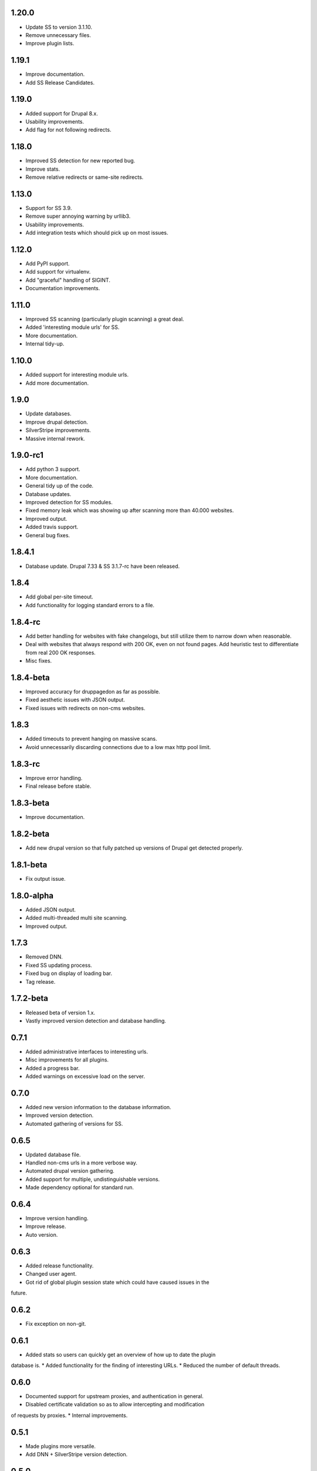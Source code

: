 1.20.0
======

* Update SS to version 3.1.10.
* Remove unnecessary files.
* Improve plugin lists.

1.19.1
======

* Improve documentation.
* Add SS Release Candidates.

1.19.0
======

* Added support for Drupal 8.x.
* Usability improvements.
* Add flag for not following redirects.

1.18.0
======

* Improved SS detection for new reported bug.
* Improve stats.
* Remove relative redirects or same-site redirects.

1.13.0
======

* Support for SS 3.9.
* Remove super annoying warning by urllib3.
* Usability improvements.
* Add integration tests which should pick up on most issues.

1.12.0
======

* Add PyPI support.
* Add support for virtualenv.
* Add "graceful" handling of SIGINT.
* Documentation improvements.

1.11.0
======

* Improved SS scanning (particularly plugin scanning) a great deal.
* Added 'interesting module urls' for SS.
* More documentation.
* Internal tidy-up.

1.10.0
======

* Added support for interesting module urls.
* Add more documentation.

1.9.0
=====

* Update databases.
* Improve drupal detection.
* SilverStripe improvements.
* Massive internal rework.

1.9.0-rc1
=========

* Add python 3 support.
* More documentation.
* General tidy up of the code.
* Database updates.
* Improved detection for SS modules.
* Fixed memory leak which was showing up after scanning more than 40.000
  websites.
* Improved output.
* Added travis support.
* General bug fixes.

1.8.4.1
=======

* Database update. Drupal 7.33 & SS 3.1.7-rc have been released.

1.8.4
=====

* Add global per-site timeout.
* Add functionality for logging standard errors to a file.

1.8.4-rc
========

* Add better handling for websites with fake changelogs, but still utilize them to narrow down when reasonable.
* Deal with websites that always respond with 200 OK, even on not found pages. Add heuristic test to differentiate from real 200 OK responses.
* Misc fixes.

1.8.4-beta
==========

* Improved accuracy for druppagedon as far as possible.
* Fixed aesthetic issues with JSON output.
* Fixed issues with redirects on non-cms websites.

1.8.3
=====

* Added timeouts to prevent hanging on massive scans.
* Avoid unnecessarily discarding connections due to a low max http pool limit.

1.8.3-rc
========

* Improve error handling.
* Final release before stable.

1.8.3-beta
==========

* Improve documentation.

1.8.2-beta
==========

* Add new drupal version so that fully patched up versions of Drupal get
  detected properly.

1.8.1-beta
==========

* Fix output issue.

1.8.0-alpha
===========

* Added JSON output.
* Added multi-threaded multi site scanning.
* Improved output.

1.7.3
=====

* Removed DNN.
* Fixed SS updating process.
* Fixed bug on display of loading bar.
* Tag release.

1.7.2-beta
==========

* Released beta of version 1.x.
* Vastly improved version detection and database handling.

0.7.1
=====

* Added administrative interfaces to interesting urls.
* Misc improvements for all plugins.
* Added a progress bar.
* Added warnings on excessive load on the server.

0.7.0
=====

* Added new version information to the database information.
* Improved version detection.
* Automated gathering of versions for SS.

0.6.5
=====

* Updated database file.
* Handled non-cms urls in a more verbose way.
* Automated drupal version gathering.
* Added support for multiple, undistinguishable versions.
* Made dependency optional for standard run.

0.6.4
=====

* Improve version handling.
* Improve release.
* Auto version.

0.6.3
=====

* Added release functionality.
* Changed user agent.
* Got rid of global plugin session state which could have caused issues in the
future.

0.6.2
=====

* Fix exception on non-git.

0.6.1
=====

* Added stats so users can quickly get an overview of how up to date the plugin
database is.
* Added functionality for the finding of interesting URLs.
* Reduced the number of default threads.

0.6.0
====

* Documented support for upstream proxies, and authentication in general.
* Disabled certificate validation so as to allow intercepting and modification
of requests by proxies.
* Internal improvements.

0.5.1
=====

* Made plugins more versatile.
* Add DNN + SilverStripe version detection.

0.5.0
=====

* Add version fingerprinting to drupal.
* Improved argument handling.
* Internal improvements which users don't care about.
* Add version fingerprinting infrastructure.

0.4.1
=====

* Fixed 404 fingerprinting for SilverStripe.
* Improved output & colours.
* Made HEAD the default HTTP verb.
* Added an option to choose the HTTP verb.
* Improved threading.

0.4
===

Improved visuals.

0.3.3
=====

Changed default enumeration to scan for all the things.

0.3.2
=====

Added a changelog.

0.3.1
=====

First stable release:

* Scans Drupal, SilverStripe; contains wordlists for scanning themes as well as
droopescan configuration for it.
* Multi-threaded.


